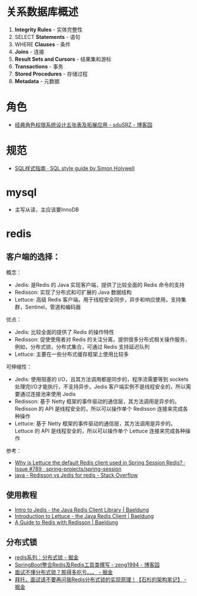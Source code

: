 * 关系数据库概述
  1. *Integrity Rules* - 实体完整性
  2. SELECT *Statements* - 语句
  3. WHERE *Clauses* - 条件
  4. *Joins* - 连接
  5. *Result Sets and Cursors* - 结果集和游标
  6. *Transactions* - 事务
  7. *Stored Procedures* - 存储过程
  8. *Metadata* - 元数据
* 角色
  + [[https://www.cnblogs.com/sdusrz/p/6340365.html][经典角色权限系统设计五张表及拓展应用 - sduSRZ - 博客园]]

* 规范
  + [[https://www.sqlstyle.guide/zh/][SQL样式指南 · SQL style guide by Simon Holywell]]

* mysql
  + 主写从读，主应该要InnoDB
* redis
** 客户端的选择：
   概念：
   + Jedis: 是Redis 的 Java 实现客户端，提供了比较全面的 Redis 命令的支持
   + Redisson: 实现了分布式和可扩展的 Java 数据结构
   + Lettuce: 高级 Redis 客户端，用于线程安全同步，异步和响应使用，支持集群，Sentinel，管道和编码器

   优点：
   + Jedis: 比较全面的提供了 Redis 的操作特性
   + Redisson: 促使使用者对 Redis 的关注分离，提供很多分布式相关操作服务，例如，分布式锁，分布式集合，可通过 Redis 支持延迟队列
   + Lettuce: 主要在一些分布式缓存框架上使用比较多
     
   可伸缩性：
   + Jedis: 使用阻塞的 I/O，且其方法调用都是同步的，程序流需要等到 sockets 处理完I/O才能执行，不支持异步。Jedis 客户端实例不是线程安全的，所以需要通过连接池来使用 Jedis
   + Redisson: 基于 Netty 框架的事件驱动的通信层，其方法调用是异步的。Redisson 的 API 是线程安全的，所以可以操作单个 Redisson 连接来完成各种操作
   + Lettuce: 基于 Netty 框架的事件驱动的通信层，其方法调用是异步的。Lettuce 的 API 是线程安全的，所以可以操作单个 Lettuce 连接来完成各种操作

   参考：
   + [[https://github.com/spring-projects/spring-session/issues/789][Why is Lettuce the default Redis client used in Spring Session Redis? · Issue #789 · spring-projects/spring-session]]
   + [[https://stackoverflow.com/questions/42250951/redisson-vs-jedis-for-redis][java - Redisson vs Jedis for redis - Stack Overflow]]

** 使用教程
   + [[https://www.baeldung.com/jedis-java-redis-client-library][Intro to Jedis - the Java Redis Client Library | Baeldung]]
   + [[https://www.baeldung.com/java-redis-lettuce][Introduction to Lettuce - the Java Redis Client | Baeldung]]
   + [[https://www.baeldung.com/redis-redisson][A Guide to Redis with Redisson | Baeldung]]

** 分布式锁
   + [[https://juejin.im/post/5b737b9b518825613d3894f4][redis系列：分布式锁 - 掘金]]
   + [[https://www.cnblogs.com/zeng1994/p/03303c805731afc9aa9c60dbbd32a323.html][SpringBoot整合Redis及Redis工具类撰写 - zeng1994 - 博客园]]
   + [[https://juejin.im/post/5d26266de51d454f71439d70][面试不懂分布式锁？那得多吃亏。。。 - 掘金]]
   + [[https://juejin.im/post/5bf3f15851882526a643e207][拜托，面试请不要再问我Redis分布式锁的实现原理！【石杉的架构笔记】 - 掘金]]

